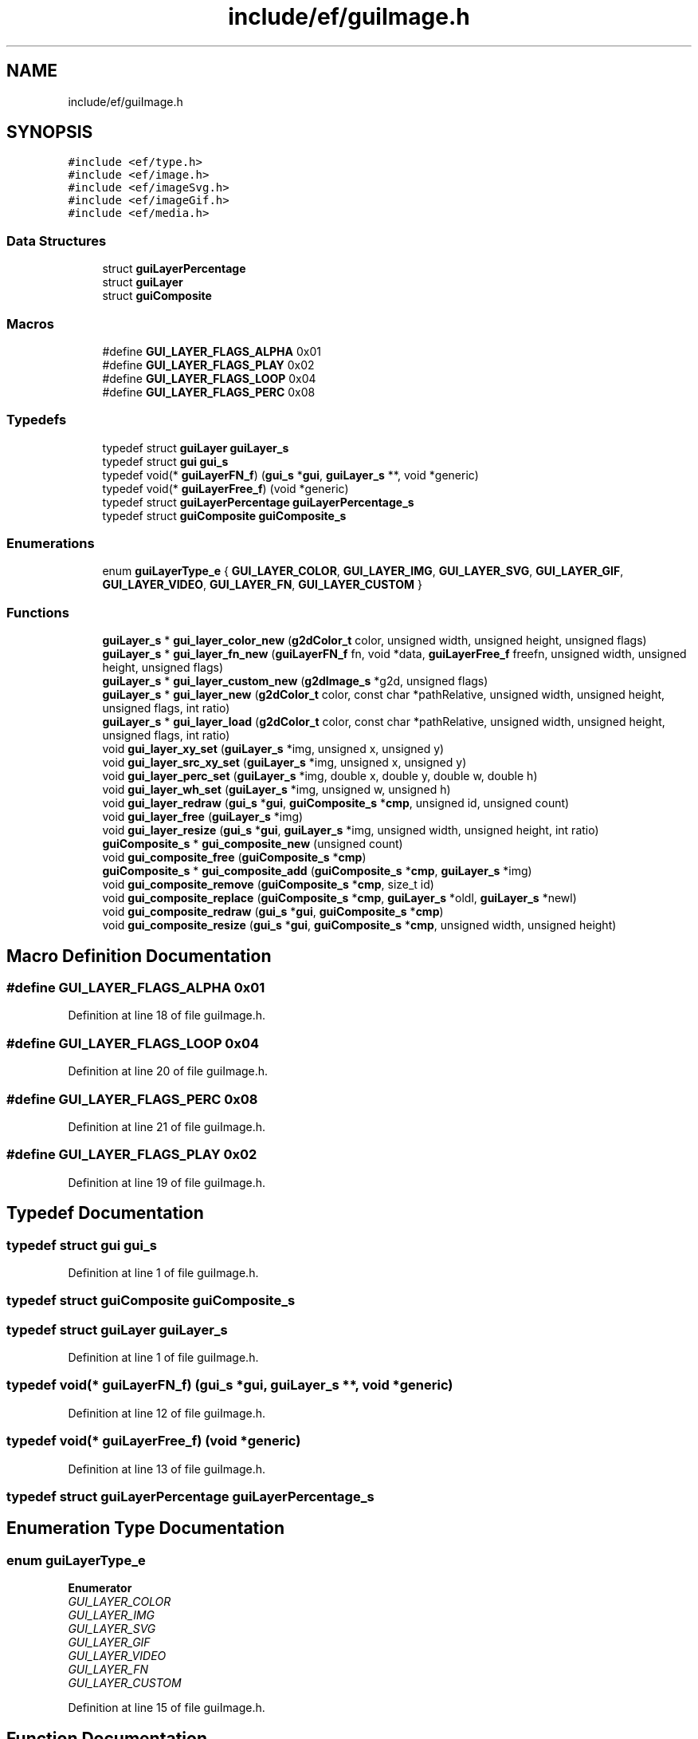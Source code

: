 .TH "include/ef/guiImage.h" 3 "Fri May 15 2020" "Version 0.4.5" "Easy Framework" \" -*- nroff -*-
.ad l
.nh
.SH NAME
include/ef/guiImage.h
.SH SYNOPSIS
.br
.PP
\fC#include <ef/type\&.h>\fP
.br
\fC#include <ef/image\&.h>\fP
.br
\fC#include <ef/imageSvg\&.h>\fP
.br
\fC#include <ef/imageGif\&.h>\fP
.br
\fC#include <ef/media\&.h>\fP
.br

.SS "Data Structures"

.in +1c
.ti -1c
.RI "struct \fBguiLayerPercentage\fP"
.br
.ti -1c
.RI "struct \fBguiLayer\fP"
.br
.ti -1c
.RI "struct \fBguiComposite\fP"
.br
.in -1c
.SS "Macros"

.in +1c
.ti -1c
.RI "#define \fBGUI_LAYER_FLAGS_ALPHA\fP   0x01"
.br
.ti -1c
.RI "#define \fBGUI_LAYER_FLAGS_PLAY\fP   0x02"
.br
.ti -1c
.RI "#define \fBGUI_LAYER_FLAGS_LOOP\fP   0x04"
.br
.ti -1c
.RI "#define \fBGUI_LAYER_FLAGS_PERC\fP   0x08"
.br
.in -1c
.SS "Typedefs"

.in +1c
.ti -1c
.RI "typedef struct \fBguiLayer\fP \fBguiLayer_s\fP"
.br
.ti -1c
.RI "typedef struct \fBgui\fP \fBgui_s\fP"
.br
.ti -1c
.RI "typedef void(* \fBguiLayerFN_f\fP) (\fBgui_s\fP *\fBgui\fP, \fBguiLayer_s\fP **, void *generic)"
.br
.ti -1c
.RI "typedef void(* \fBguiLayerFree_f\fP) (void *generic)"
.br
.ti -1c
.RI "typedef struct \fBguiLayerPercentage\fP \fBguiLayerPercentage_s\fP"
.br
.ti -1c
.RI "typedef struct \fBguiComposite\fP \fBguiComposite_s\fP"
.br
.in -1c
.SS "Enumerations"

.in +1c
.ti -1c
.RI "enum \fBguiLayerType_e\fP { \fBGUI_LAYER_COLOR\fP, \fBGUI_LAYER_IMG\fP, \fBGUI_LAYER_SVG\fP, \fBGUI_LAYER_GIF\fP, \fBGUI_LAYER_VIDEO\fP, \fBGUI_LAYER_FN\fP, \fBGUI_LAYER_CUSTOM\fP }"
.br
.in -1c
.SS "Functions"

.in +1c
.ti -1c
.RI "\fBguiLayer_s\fP * \fBgui_layer_color_new\fP (\fBg2dColor_t\fP color, unsigned width, unsigned height, unsigned flags)"
.br
.ti -1c
.RI "\fBguiLayer_s\fP * \fBgui_layer_fn_new\fP (\fBguiLayerFN_f\fP fn, void *data, \fBguiLayerFree_f\fP freefn, unsigned width, unsigned height, unsigned flags)"
.br
.ti -1c
.RI "\fBguiLayer_s\fP * \fBgui_layer_custom_new\fP (\fBg2dImage_s\fP *g2d, unsigned flags)"
.br
.ti -1c
.RI "\fBguiLayer_s\fP * \fBgui_layer_new\fP (\fBg2dColor_t\fP color, const char *pathRelative, unsigned width, unsigned height, unsigned flags, int ratio)"
.br
.ti -1c
.RI "\fBguiLayer_s\fP * \fBgui_layer_load\fP (\fBg2dColor_t\fP color, const char *pathRelative, unsigned width, unsigned height, unsigned flags, int ratio)"
.br
.ti -1c
.RI "void \fBgui_layer_xy_set\fP (\fBguiLayer_s\fP *img, unsigned x, unsigned y)"
.br
.ti -1c
.RI "void \fBgui_layer_src_xy_set\fP (\fBguiLayer_s\fP *img, unsigned x, unsigned y)"
.br
.ti -1c
.RI "void \fBgui_layer_perc_set\fP (\fBguiLayer_s\fP *img, double x, double y, double w, double h)"
.br
.ti -1c
.RI "void \fBgui_layer_wh_set\fP (\fBguiLayer_s\fP *img, unsigned w, unsigned h)"
.br
.ti -1c
.RI "void \fBgui_layer_redraw\fP (\fBgui_s\fP *\fBgui\fP, \fBguiComposite_s\fP *\fBcmp\fP, unsigned id, unsigned count)"
.br
.ti -1c
.RI "void \fBgui_layer_free\fP (\fBguiLayer_s\fP *img)"
.br
.ti -1c
.RI "void \fBgui_layer_resize\fP (\fBgui_s\fP *\fBgui\fP, \fBguiLayer_s\fP *img, unsigned width, unsigned height, int ratio)"
.br
.ti -1c
.RI "\fBguiComposite_s\fP * \fBgui_composite_new\fP (unsigned count)"
.br
.ti -1c
.RI "void \fBgui_composite_free\fP (\fBguiComposite_s\fP *\fBcmp\fP)"
.br
.ti -1c
.RI "\fBguiComposite_s\fP * \fBgui_composite_add\fP (\fBguiComposite_s\fP *\fBcmp\fP, \fBguiLayer_s\fP *img)"
.br
.ti -1c
.RI "void \fBgui_composite_remove\fP (\fBguiComposite_s\fP *\fBcmp\fP, size_t id)"
.br
.ti -1c
.RI "void \fBgui_composite_replace\fP (\fBguiComposite_s\fP *\fBcmp\fP, \fBguiLayer_s\fP *oldl, \fBguiLayer_s\fP *newl)"
.br
.ti -1c
.RI "void \fBgui_composite_redraw\fP (\fBgui_s\fP *\fBgui\fP, \fBguiComposite_s\fP *\fBcmp\fP)"
.br
.ti -1c
.RI "void \fBgui_composite_resize\fP (\fBgui_s\fP *\fBgui\fP, \fBguiComposite_s\fP *\fBcmp\fP, unsigned width, unsigned height)"
.br
.in -1c
.SH "Macro Definition Documentation"
.PP 
.SS "#define GUI_LAYER_FLAGS_ALPHA   0x01"

.PP
Definition at line 18 of file guiImage\&.h\&.
.SS "#define GUI_LAYER_FLAGS_LOOP   0x04"

.PP
Definition at line 20 of file guiImage\&.h\&.
.SS "#define GUI_LAYER_FLAGS_PERC   0x08"

.PP
Definition at line 21 of file guiImage\&.h\&.
.SS "#define GUI_LAYER_FLAGS_PLAY   0x02"

.PP
Definition at line 19 of file guiImage\&.h\&.
.SH "Typedef Documentation"
.PP 
.SS "typedef struct \fBgui\fP \fBgui_s\fP"

.PP
Definition at line 1 of file guiImage\&.h\&.
.SS "typedef struct \fBguiComposite\fP \fBguiComposite_s\fP"

.SS "typedef struct \fBguiLayer\fP \fBguiLayer_s\fP"

.PP
Definition at line 1 of file guiImage\&.h\&.
.SS "typedef void(* guiLayerFN_f) (\fBgui_s\fP *\fBgui\fP, \fBguiLayer_s\fP **, void *generic)"

.PP
Definition at line 12 of file guiImage\&.h\&.
.SS "typedef void(* guiLayerFree_f) (void *generic)"

.PP
Definition at line 13 of file guiImage\&.h\&.
.SS "typedef struct \fBguiLayerPercentage\fP \fBguiLayerPercentage_s\fP"

.SH "Enumeration Type Documentation"
.PP 
.SS "enum \fBguiLayerType_e\fP"

.PP
\fBEnumerator\fP
.in +1c
.TP
\fB\fIGUI_LAYER_COLOR \fP\fP
.TP
\fB\fIGUI_LAYER_IMG \fP\fP
.TP
\fB\fIGUI_LAYER_SVG \fP\fP
.TP
\fB\fIGUI_LAYER_GIF \fP\fP
.TP
\fB\fIGUI_LAYER_VIDEO \fP\fP
.TP
\fB\fIGUI_LAYER_FN \fP\fP
.TP
\fB\fIGUI_LAYER_CUSTOM \fP\fP
.PP
Definition at line 15 of file guiImage\&.h\&.
.SH "Function Documentation"
.PP 
.SS "\fBguiComposite_s\fP* gui_composite_add (\fBguiComposite_s\fP * cmp, \fBguiLayer_s\fP * img)"

.SS "void gui_composite_free (\fBguiComposite_s\fP * cmp)"

.SS "\fBguiComposite_s\fP* gui_composite_new (unsigned count)"

.SS "void gui_composite_redraw (\fBgui_s\fP * gui, \fBguiComposite_s\fP * cmp)"

.SS "void gui_composite_remove (\fBguiComposite_s\fP * cmp, size_t id)"

.SS "void gui_composite_replace (\fBguiComposite_s\fP * cmp, \fBguiLayer_s\fP * oldl, \fBguiLayer_s\fP * newl)"

.SS "void gui_composite_resize (\fBgui_s\fP * gui, \fBguiComposite_s\fP * cmp, unsigned width, unsigned height)"

.SS "\fBguiLayer_s\fP* gui_layer_color_new (\fBg2dColor_t\fP color, unsigned width, unsigned height, unsigned flags)"

.SS "\fBguiLayer_s\fP* gui_layer_custom_new (\fBg2dImage_s\fP * g2d, unsigned flags)"

.SS "\fBguiLayer_s\fP* gui_layer_fn_new (\fBguiLayerFN_f\fP fn, void * data, \fBguiLayerFree_f\fP freefn, unsigned width, unsigned height, unsigned flags)"

.SS "void gui_layer_free (\fBguiLayer_s\fP * img)"

.SS "\fBguiLayer_s\fP* gui_layer_load (\fBg2dColor_t\fP color, const char * pathRelative, unsigned width, unsigned height, unsigned flags, int ratio)"

.SS "\fBguiLayer_s\fP* gui_layer_new (\fBg2dColor_t\fP color, const char * pathRelative, unsigned width, unsigned height, unsigned flags, int ratio)"

.SS "void gui_layer_perc_set (\fBguiLayer_s\fP * img, double x, double y, double w, double h)"

.SS "void gui_layer_redraw (\fBgui_s\fP * gui, \fBguiComposite_s\fP * cmp, unsigned id, unsigned count)"

.SS "void gui_layer_resize (\fBgui_s\fP * gui, \fBguiLayer_s\fP * img, unsigned width, unsigned height, int ratio)"

.SS "void gui_layer_src_xy_set (\fBguiLayer_s\fP * img, unsigned x, unsigned y)"

.SS "void gui_layer_wh_set (\fBguiLayer_s\fP * img, unsigned w, unsigned h)"

.SS "void gui_layer_xy_set (\fBguiLayer_s\fP * img, unsigned x, unsigned y)"

.SH "Author"
.PP 
Generated automatically by Doxygen for Easy Framework from the source code\&.
